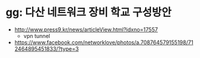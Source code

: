 * gg: 다산 네트워크 장비 학교 구성방안

- http://www.press9.kr/news/articleView.html?idxno=17557
  - vpn tunnel
- https://www.facebook.com/networklove/photos/a.708764579155198/712464895451833/?type=3
